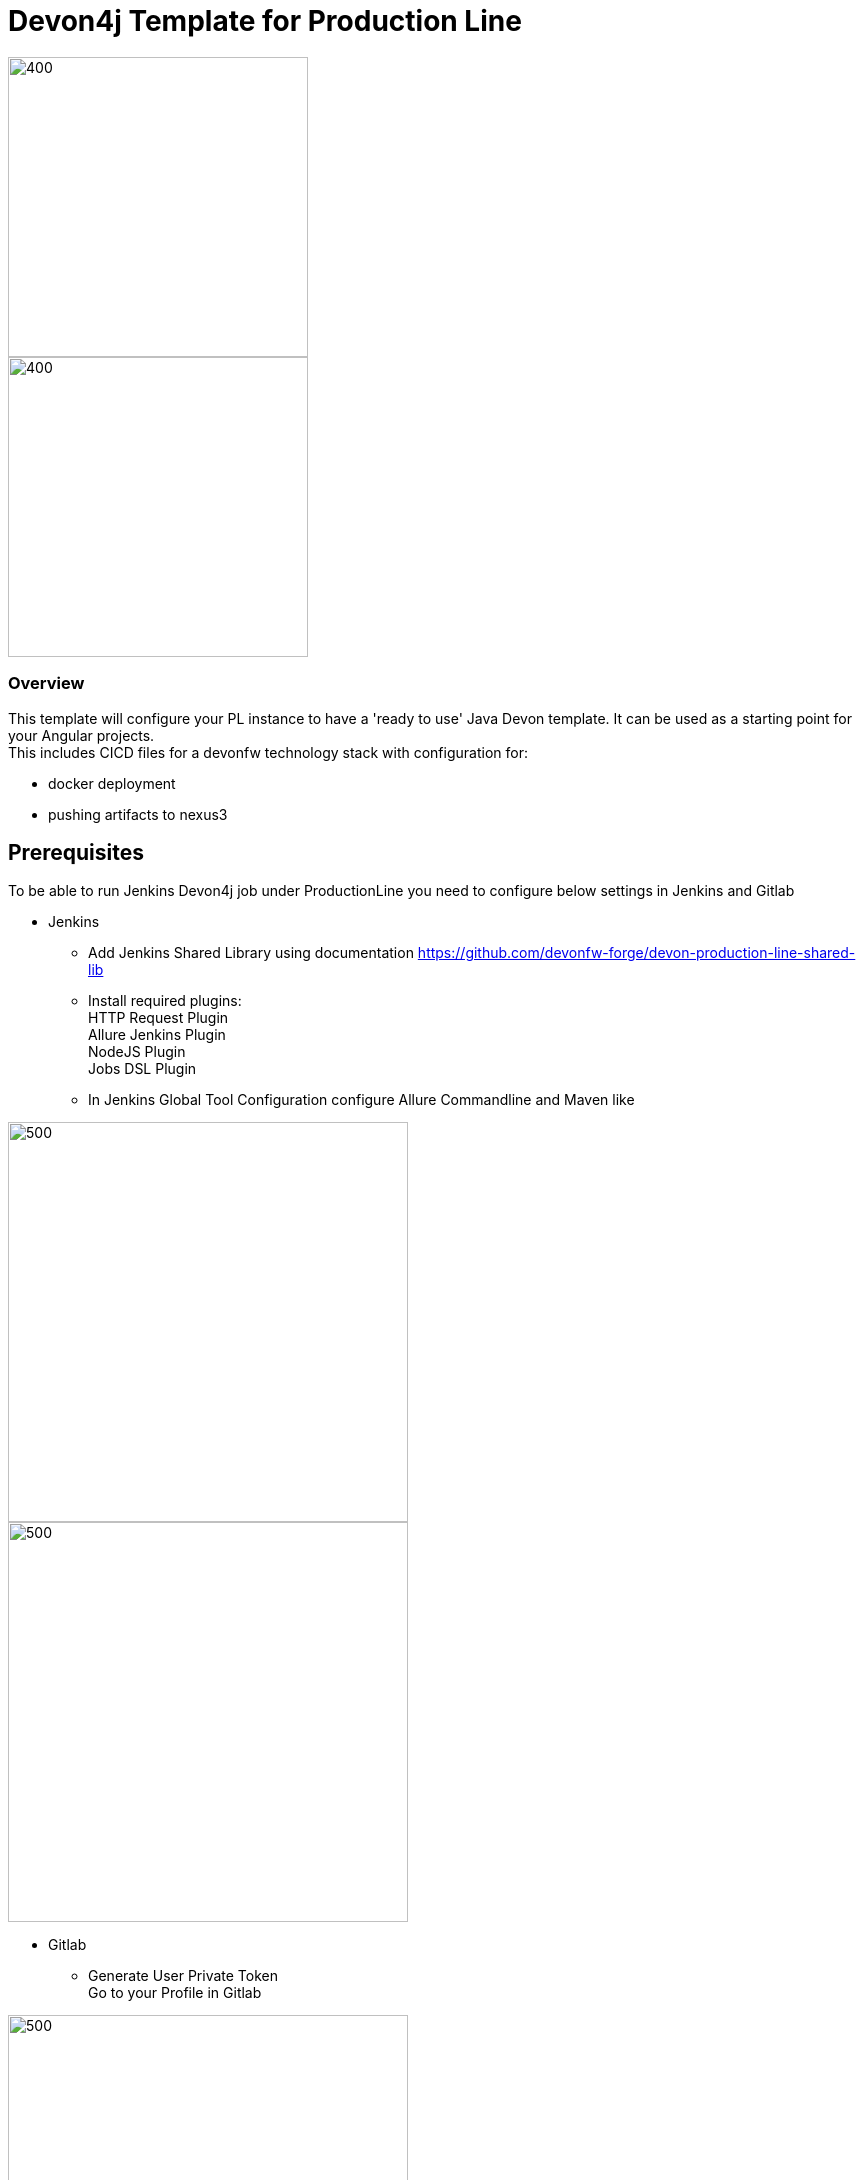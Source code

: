 = Devon4j Template for Production Line
:toc: macro

image::images/pl.png[400,300]
image::images/devonfw.png[400,300]

=== Overview

This template will configure your PL instance to have a 'ready to use' Java Devon template. It can be used as a starting point for your Angular projects. +
This includes CICD files for a devonfw technology stack with configuration for:

** docker deployment
** pushing artifacts to nexus3




== Prerequisites
To be able to run Jenkins Devon4j job under ProductionLine you need to configure below settings in Jenkins and Gitlab

* Jenkins +
** Add Jenkins Shared Library using documentation https://github.com/devonfw-forge/devon-production-line-shared-lib
** Install required plugins: +
HTTP Request Plugin +
Allure Jenkins Plugin +
NodeJS Plugin +
Jobs DSL Plugin
** In Jenkins Global Tool Configuration configure Allure Commandline and Maven like +

image::./images/allure.JPG[500,400]
image::./images/maven.JPG[500,400]

* Gitlab +
** Generate User Private Token +
Go to your Profile in Gitlab +

image::./images/profile.png[500,400]

Next click on the pen icon +

image::./images/pen.png[500,400]

On the left menu choose Access Tokens and put token name and check fields like below +

image::./images/token.JPG[600,500]

Click "Create personal access token", you should receive notification about created token and token string. Copy the token string.

image::./images/created_token.JPG[800,700]

The GitLab API user needs to have API access and the rights to create a new group. To set this permission follow the next steps: +

* Enter the Admin control panel
* Select 'Users'
* Select the user(s) in question and click 'Edit'
* Scroll down to 'Access' and un-tick 'Can Create Group'

== How to insert the Template

* Create new Jenkins Pipeline Job
* In job configuration check "This project is parametrized", choose "String parameter and provide +
Name: GITLAB_USER_PRIVATE_TOKEN +
Default Value: <GITLAB_TOKEN_STRING_YOU_JUST_CREATED>

Name: USERNAME +
Default Value: <YOUR_LAM_CORP_ID>

* Add the template +
Scrool down to the Pipeline section, choose "Pipeline script from SCM, configure like below:

image::./images/devon4j.JPG[800,700]

* Save job configuration

== How to run the Template

* Build the job
* As output of the build new Jenkins Pipline job "Devon4ng_build_template" under Angular directory will be created and also new repository "devon/devon4ng" will be created in Gitlab.
* Run "Devon4ng_build_template" job
